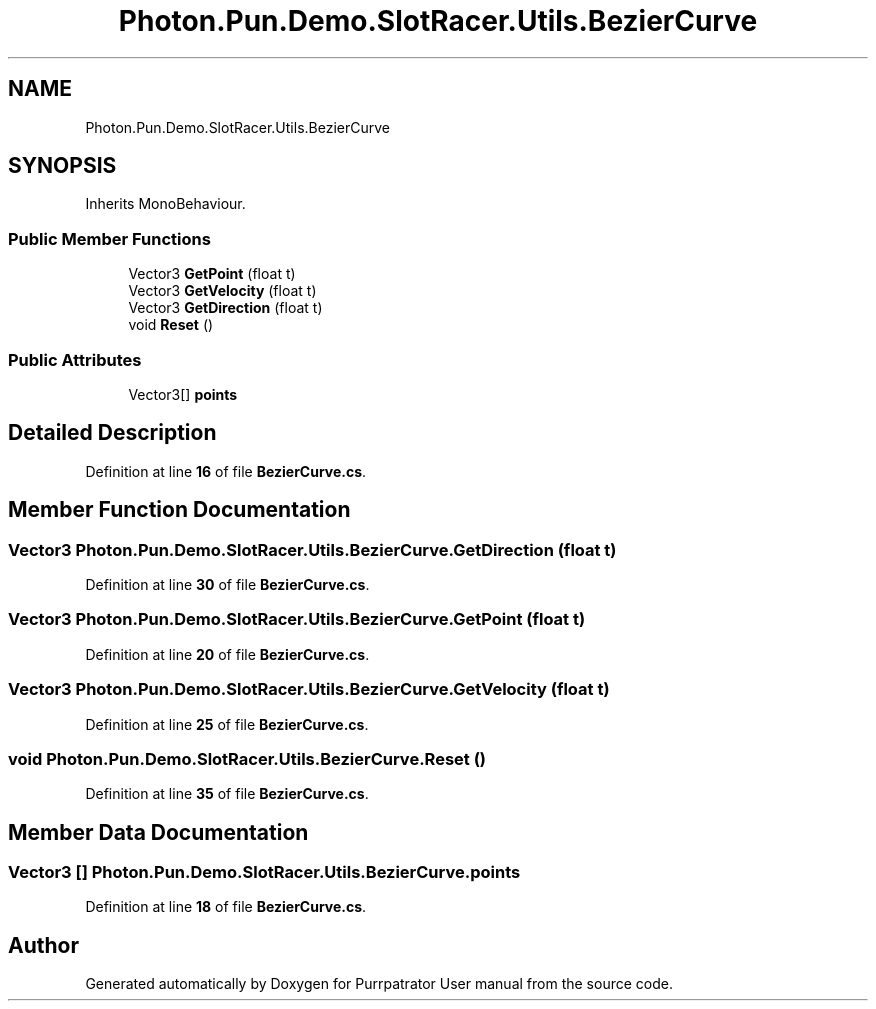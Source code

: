 .TH "Photon.Pun.Demo.SlotRacer.Utils.BezierCurve" 3 "Mon Apr 18 2022" "Purrpatrator User manual" \" -*- nroff -*-
.ad l
.nh
.SH NAME
Photon.Pun.Demo.SlotRacer.Utils.BezierCurve
.SH SYNOPSIS
.br
.PP
.PP
Inherits MonoBehaviour\&.
.SS "Public Member Functions"

.in +1c
.ti -1c
.RI "Vector3 \fBGetPoint\fP (float t)"
.br
.ti -1c
.RI "Vector3 \fBGetVelocity\fP (float t)"
.br
.ti -1c
.RI "Vector3 \fBGetDirection\fP (float t)"
.br
.ti -1c
.RI "void \fBReset\fP ()"
.br
.in -1c
.SS "Public Attributes"

.in +1c
.ti -1c
.RI "Vector3[] \fBpoints\fP"
.br
.in -1c
.SH "Detailed Description"
.PP 
Definition at line \fB16\fP of file \fBBezierCurve\&.cs\fP\&.
.SH "Member Function Documentation"
.PP 
.SS "Vector3 Photon\&.Pun\&.Demo\&.SlotRacer\&.Utils\&.BezierCurve\&.GetDirection (float t)"

.PP
Definition at line \fB30\fP of file \fBBezierCurve\&.cs\fP\&.
.SS "Vector3 Photon\&.Pun\&.Demo\&.SlotRacer\&.Utils\&.BezierCurve\&.GetPoint (float t)"

.PP
Definition at line \fB20\fP of file \fBBezierCurve\&.cs\fP\&.
.SS "Vector3 Photon\&.Pun\&.Demo\&.SlotRacer\&.Utils\&.BezierCurve\&.GetVelocity (float t)"

.PP
Definition at line \fB25\fP of file \fBBezierCurve\&.cs\fP\&.
.SS "void Photon\&.Pun\&.Demo\&.SlotRacer\&.Utils\&.BezierCurve\&.Reset ()"

.PP
Definition at line \fB35\fP of file \fBBezierCurve\&.cs\fP\&.
.SH "Member Data Documentation"
.PP 
.SS "Vector3 [] Photon\&.Pun\&.Demo\&.SlotRacer\&.Utils\&.BezierCurve\&.points"

.PP
Definition at line \fB18\fP of file \fBBezierCurve\&.cs\fP\&.

.SH "Author"
.PP 
Generated automatically by Doxygen for Purrpatrator User manual from the source code\&.
